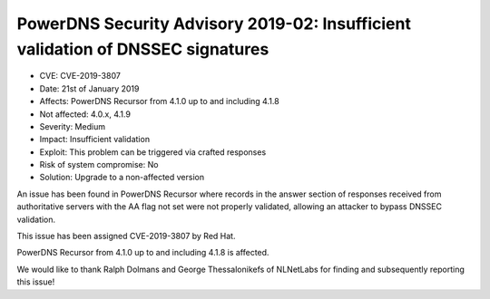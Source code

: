 PowerDNS Security Advisory 2019-02: Insufficient validation of DNSSEC signatures
================================================================================

-  CVE: CVE-2019-3807
-  Date: 21st of January 2019
-  Affects: PowerDNS Recursor from 4.1.0 up to and including 4.1.8
-  Not affected: 4.0.x, 4.1.9
-  Severity: Medium
-  Impact: Insufficient validation
-  Exploit: This problem can be triggered via crafted responses
-  Risk of system compromise: No
-  Solution: Upgrade to a non-affected version

An issue has been found in PowerDNS Recursor where records in the answer
section of responses received from authoritative servers with the AA flag
not set were not properly validated, allowing an attacker to bypass DNSSEC
validation.

This issue has been assigned CVE-2019-3807 by Red Hat.

PowerDNS Recursor from 4.1.0 up to and including 4.1.8 is affected.

We would like to thank Ralph Dolmans and George Thessalonikefs of NLNetLabs
for finding and subsequently reporting this issue!
